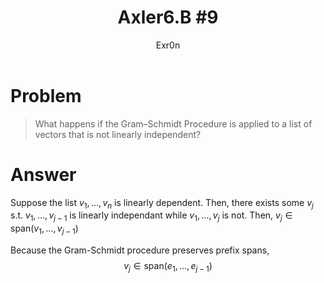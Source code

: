 #+TITLE: Axler6.B #9
#+AUTHOR: Exr0n
* Problem
#+begin_quote
What happens if the Gram–Schmidt Procedure is applied to a list of vectors that is not linearly independent?
#+end_quote
* Answer
  Suppose the list $v_1, \ldots, v_n$ is linearly dependent. Then, there exists some $v_j$ s.t. $v_1, \ldots, v_{j-1}$ is linearly independant while $v_1, \ldots, v_j$ is not. Then, $v_j \in \text{span}(v_1, \ldots, v_{j-1})$

  Because the Gram-Schmidt procedure preserves prefix spans,
\[ v_j \in \text{span}(e_1, \ldots, e_{j-1}) \]
